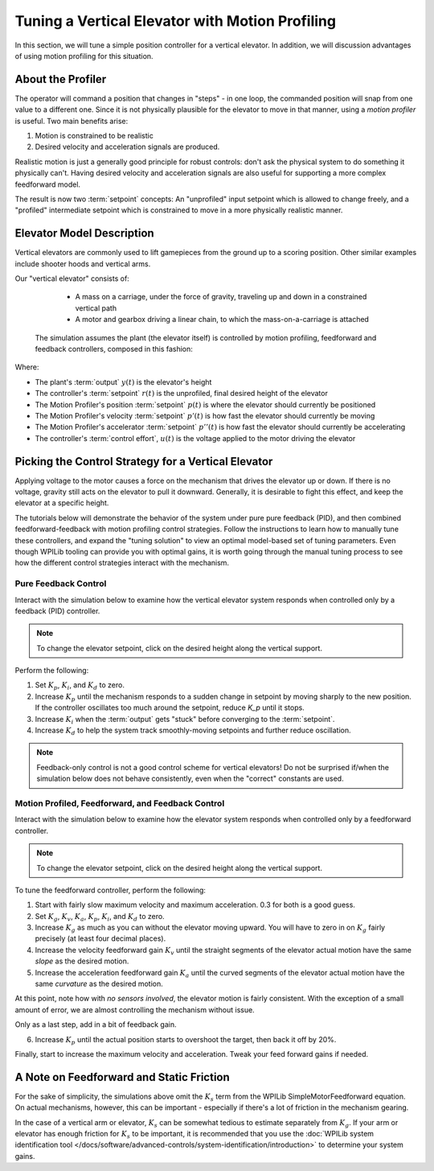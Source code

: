Tuning a Vertical Elevator with Motion Profiling
================================================

In this section, we will tune a simple position controller for a vertical elevator.  In addition, we will discussion advantages of using motion profiling for this situation.

About the Profiler
------------------

The operator will command a position that changes in "steps" - in one loop, the commanded position will snap from one value to a different one. Since it is not physically plausible for the elevator to move in that manner, using a *motion profiler* is useful. Two main benefits arise:

1. Motion is constrained to be realistic
2. Desired velocity and acceleration signals are produced.

Realistic motion is just a generally good principle for robust controls: don't ask the physical system to do something it physically can't. Having desired velocity and acceleration signals are also useful for supporting a more complex feedforward model.

The result is now two :term:`setpoint` concepts: An "unprofiled" input setpoint which is allowed to change freely, and a "profiled" intermediate setpoint which is constrained to move in a more physically realistic manner.

Elevator Model Description
--------------------------

Vertical elevators are commonly used to lift gamepieces from the ground up to a scoring position. Other similar examples include shooter hoods and vertical arms.

Our "vertical elevator" consists of:

  * A mass on a carriage, under the force of gravity, traveling up and down in a constrained vertical path
  * A motor and gearbox driving a linear chain, to which the mass-on-a-carriage is attached

 The simulation assumes the plant (the elevator itself) is controlled by motion profiling, feedforward and feedback controllers, composed in this fashion:

.. image:: images/control-system-basics-ctrl-plus-plant-plus-profiler.drawio.svg
   :alt: Tuning Exercise Block Diagrams showing feedforward and feedback block, a profiler, controlling a plant.

Where:

* The plant's :term:`output` :math:`y(t)` is the elevator's height
* The controller's :term:`setpoint` :math:`r(t)` is the unprofiled, final desired height of the elevator
* The Motion Profiler's position :term:`setpoint` :math:`p(t)` is where the elevator should currently be positioned
* The Motion Profiler's velocity :term:`setpoint` :math:`p'(t)` is how fast the elevator should currently be moving
* The Motion Profiler's accelerator :term:`setpoint` :math:`p''(t)` is how fast the elevator should currently be accelerating
* The controller's :term:`control effort`, :math:`u(t)` is the voltage applied to the motor driving the elevator


Picking the Control Strategy for a Vertical Elevator
----------------------------------------------------

Applying voltage to the motor causes a force on the mechanism that drives the elevator up or down. If there is no voltage, gravity still acts on the elevator to pull it downward.  Generally, it is desirable to fight this effect, and keep the elevator at a specific height.

The tutorials below will demonstrate the behavior of the system under pure pure feedback (PID), and then combined feedforward-feedback with motion profiling control strategies.  Follow the instructions to learn how to manually tune these controllers, and expand the "tuning solution" to view an optimal model-based set of tuning parameters.  Even though WPILib tooling can provide you with optimal gains, it is worth going through the manual tuning process to see how the different control strategies interact with the mechanism.

Pure Feedback Control
~~~~~~~~~~~~~~~~~~~~~

Interact with the simulation below to examine how the vertical elevator system responds when controlled only by a feedback (PID) controller.

.. note:: To change the elevator setpoint, click on the desired height along the vertical support.

.. raw:: html

    <div class="viz-div" id="elevator_feedback_container">
      <div >
         <div class="col" id="elevator_feedback_plotVals"></div>
         <div class="col" id="elevator_feedback_plotVolts"></div>
      </div>
      <div class="flex-grid">
         <div class="col" id="elevator_feedback_viz"></div>
         <div id="elevator_feedback_ctrls"></div>
      </div>
      <script>
         arm_pidf = new VerticalElevatorPIDF("elevator_feedback", "feedback");
      </script>
    </div>

Perform the following:

1. Set :math:`K_p`, :math:`K_i`, and :math:`K_d` to zero.
2. Increase :math:`K_p` until the mechanism responds to a sudden change in setpoint by moving sharply to the new position.  If the controller oscillates too much around the setpoint, reduce `K_p` until it stops.
3. Increase :math:`K_i` when the :term:`output` gets "stuck" before converging to the :term:`setpoint`.
4. Increase :math:`K_d` to help the system track smoothly-moving setpoints and further reduce oscillation.

.. note:: Feedback-only control is not a good control scheme for vertical elevators!  Do not be surprised if/when the simulation below does not behave consistently, even when the "correct" constants are used.

.. collapse:: Tuning solution

   There is no perfect tuning solution for this control strategy.  Values of :math:`K_p = 10.0`,  :math:`K_i = 2.5` and and :math:`K_d = 0.0`` yield a possible solution, but with overshoot and large settling times. Additionally, it will act very differently depending on the setpoint - aggressively overshooting at the top and undershooting at the bottom.


Motion Profiled, Feedforward, and Feedback Control
~~~~~~~~~~~~~~~~~~~~~~~~~~~~~~~~~~~~~~~~~~~~~~~~~~

Interact with the simulation below to examine how the elevator system responds when controlled only by a feedforward controller.

.. note:: To change the elevator setpoint, click on the desired height along the vertical support.

.. raw:: html

    <div class="viz-div" id="elevator_feedforward_container">
      <div >
         <div class="col" id="elevator_feedforward_plotVals"></div>
         <div class="col" id="elevator_feedforward_plotVolts"></div>
      </div>
      <div class="flex-grid">
         <div class="col" id="elevator_feedforward_viz"></div>
         <div id="elevator_feedforward_ctrls"></div>
      </div>
      <script>
         arm_pidf = new VerticalElevatorPIDF("elevator_feedforward", "both");
      </script>
    </div>


To tune the feedforward controller, perform the following:

1. Start with fairly slow maximum velocity and maximum acceleration. 0.3 for both is a good guess.
2. Set :math:`K_g`, :math:`K_v`, :math:`K_a`, :math:`K_p`, :math:`K_i`, and :math:`K_d` to zero.
3. Increase :math:`K_g` as much as you can without the elevator moving upward. You will have to zero in on :math:`K_g` fairly precisely (at least four decimal places).
4. Increase the velocity feedforward gain :math:`K_v` until the straight segments of the elevator actual motion have the same *slope* as the desired motion.
5. Increase the acceleration feedforward gain :math:`K_a` until the curved segments of the elevator actual motion have the same *curvature* as the desired motion.

At this point, note how with *no sensors involved*, the elevator motion is fairly consistent. With the exception of a small amount of error, we are almost controlling the mechanism without issue.

Only as a last step, add in a bit of feedback gain.

6. Increase :math:`K_p` until the actual position starts to overshoot the target, then back it off by 20%.

Finally, start to increase the maximum velocity and acceleration. Tweak your feed forward gains if needed.

.. collapse:: Tuning solution

   :math:`K_g = 2.28`, :math:`K_v = 3.07`, :math:`K_a = 0.41`,  :math:`K_p = 2.0` will behave quite well for a range of acceleration, velocities, and setpoints, even in the presence of system noise.


A Note on Feedforward and Static Friction
-----------------------------------------

For the sake of simplicity, the simulations above omit the :math:`K_s` term from the WPILib SimpleMotorFeedforward equation.  On actual mechanisms, however, this can be important - especially if there's a lot of friction in the mechanism gearing.

In the case of a vertical arm or elevator, :math:`K_s` can be somewhat tedious to estimate separately from :math:`K_g`.  If your arm or elevator has enough friction for :math:`K_s` to be important, it is recommended that you use the :doc:`WPILib system identification tool </docs/software/advanced-controls/system-identification/introduction>` to determine your system gains.
